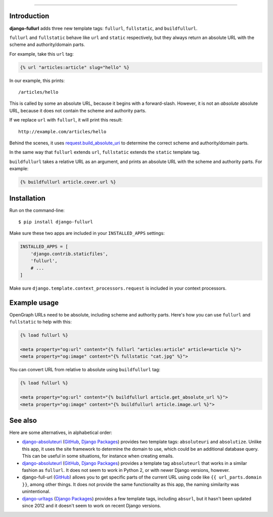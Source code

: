 .. image:: https://img.shields.io/pypi/v/django-fullurl.svg
    :target: https://pypi.python.org/pypi/django-fullurl

.. image:: https://img.shields.io/pypi/l/django-fullurl.svg
    :target: https://pypi.python.org/pypi/django-fullurl

.. image:: https://img.shields.io/pypi/wheel/django-fullurl.svg
    :target: https://pypi.python.org/pypi/django-fullurl

.. image:: https://img.shields.io/pypi/pyversions/django-fullurl.svg
    :target: https://pypi.python.org/pypi/django-fullurl

.. image:: https://travis-ci.org/Flimm/django-fullurl.svg?branch=master
    :target: https://travis-ci.org/Flimm/django-fullurl

.. image:: https://img.shields.io/badge/Say%20Thanks-!-1EAEDB.svg
    :target: https://saythanks.io/to/Flimm
    
------

Introduction
=============

**django-fullurl** adds three new template tags: ``fullurl``, ``fullstatic``, and ``buildfullurl``.

``fullurl`` and ``fullstatic`` behave like ``url`` and ``static`` respectively, but they always return an absolute URL with the scheme and authority/domain parts.

For example, take this ``url`` tag:

.. code:: html+django

   {% url "articles:article" slug="hello" %}
   
In our example, this prints::

    /articles/hello
    
This is called by some an absolute URL, because it begins with a forward-slash. However, it is not an *absolute* absolute URL, because it does not contain the scheme and authority parts.

If we replace ``url`` with ``fullurl``, it will print this result::

    http://example.com/articles/hello
    
Behind the scenes, it uses `request.build_absolute_uri <https://docs.djangoproject.com/en/stable/ref/request-response/#django.http.HttpRequest.build_absolute_uri>`__ to determine the correct scheme and authority/domain parts.

In the same way that ``fullurl`` extends ``url``, ``fullstatic`` extends the ``static`` template tag.

``buildfullurl`` takes a relative URL as an argument, and prints an absolute URL with the scheme and authority parts. For example:

.. code:: html+django

    {% buildfullurl article.cover.url %}

Installation
============

Run on the command-line::

    $ pip install django-fullurl
    
Make sure these two apps are included in your ``INSTALLED_APPS`` settings:

.. code:: python

    INSTALLED_APPS = [
        'django.contrib.staticfiles',
        'fullurl',
        # ...
    ]
    
Make sure ``django.template.context_processors.request`` is included in your context processors.

Example usage
=============

OpenGraph URLs need to be absolute, including scheme and authority parts. Here's how you can use ``fullurl`` and ``fullstatic`` to help with this:

.. code:: html+django

    {% load fullurl %}
    
    <meta property="og:url" content="{% fullurl "articles:article" article=article %}">
    <meta property="og:image" content="{% fullstatic "cat.jpg" %}">
    

You can convert URL from relative to absolute using ``buildfullurl`` tag:

.. code:: html+django

    {% load fullurl %}
    
    <meta property="og:url" content="{% buildfullurl article.get_absolute_url %}">
    <meta property="og:image" content="{% buildfullurl article.image.url %}">

See also
========

Here are some alternatives, in alphabetical order:

- `django-absoluteuri <https://pypi.python.org/pypi/django-absoluteuri>`__ (`GitHub <https://github.com/fusionbox/django-absoluteuri>`__, `Django Packages <https://djangopackages.org/packages/p/django-absoluteuri/>`__) provides two template tags: ``absoluteuri`` and ``absolutize``. Unlike this app, it uses the site framework to determine the domain to use, which could be an additional database query. This can be useful in some situations, for instance when creating emails.
- `django-absoluteurl <https://pypi.python.org/pypi/django-absoluteurl>`__ (`GitHub <https://github.com/bgryszko/django-absoluteurl>`__, `Django Packages <https://djangopackages.org/packages/p/django-absoluteurl/>`__) provides a template tag ``absoluteurl`` that works in a similar fashion as ``fullurl``. It does not seem to work in Python 2, or with newer Django versions, however.
- django-full-url (`GitHub <https://github.com/RRMoelker/django-full-url>`__) allows you to get specific parts of the current URL using code like ``{{ url_parts.domain }}``, among other things. It does not provide the same functionality as this app, the naming similarity was unintentional.
- `django-urltags <https://pypi.python.org/pypi/django-urltags>`__ (`Django Packages <https://djangopackages.org/packages/p/django-urltags/>`__) provides a few template tags, including ``absurl``, but it hasn't been updated since 2012 and it doesn't seem to work on recent Django versions.
